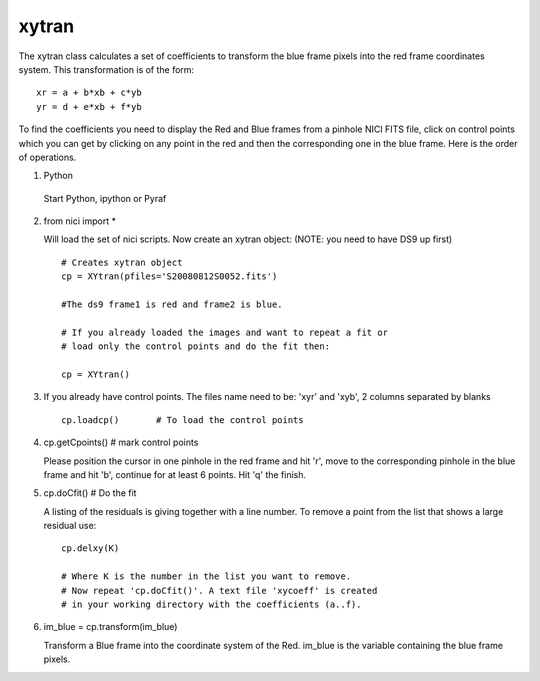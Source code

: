 *******
 xytran
*******

The xytran class calculates a set of coefficients to transform the blue frame pixels into the red frame coordinates system. This transformation is of the form:

::

 xr = a + b*xb + c*yb
 yr = d + e*xb + f*yb

To find the coefficients you need to display the Red and Blue frames from a pinhole NICI FITS file, click on control points which you can get by clicking on any point in the red and then the corresponding one in the blue frame. Here is the order of operations.

1. Python

 Start Python, ipython or Pyraf

2. from nici import * 

   Will load the set of nici scripts. Now create an xytran object: (NOTE: you need to have DS9 up first)

 ::
 
   # Creates xytran object
   cp = XYtran(pfiles='S20080812S0052.fits') 

   #The ds9 frame1 is red and frame2 is blue. 
 
   # If you already loaded the images and want to repeat a fit or
   # load only the control points and do the fit then:

   cp = XYtran()

3.  If you already have control points. The files name need to be: 'xyr' and 'xyb', 2 columns separated by blanks

 ::

   cp.loadcp()       # To load the control points

4. cp.getCpoints()     # mark control points

   Please position the cursor in one pinhole in the red frame and hit 'r', move to the corresponding pinhole in the blue frame and hit 'b', continue for at least 6 points. Hit 'q' the finish. 

5. cp.doCfit() # Do the fit

   A listing of the residuals is giving together with a line number. To remove a point from the list that shows a large residual use:

 ::

  cp.delxy(K)

  # Where K is the number in the list you want to remove. 
  # Now repeat 'cp.doCfit()'. A text file 'xycoeff' is created 
  # in your working directory with the coefficients (a..f). 

6. im_blue = cp.transform(im_blue)

   Transform a Blue frame into the coordinate system of the Red. im_blue is the variable containing the blue frame pixels. 


